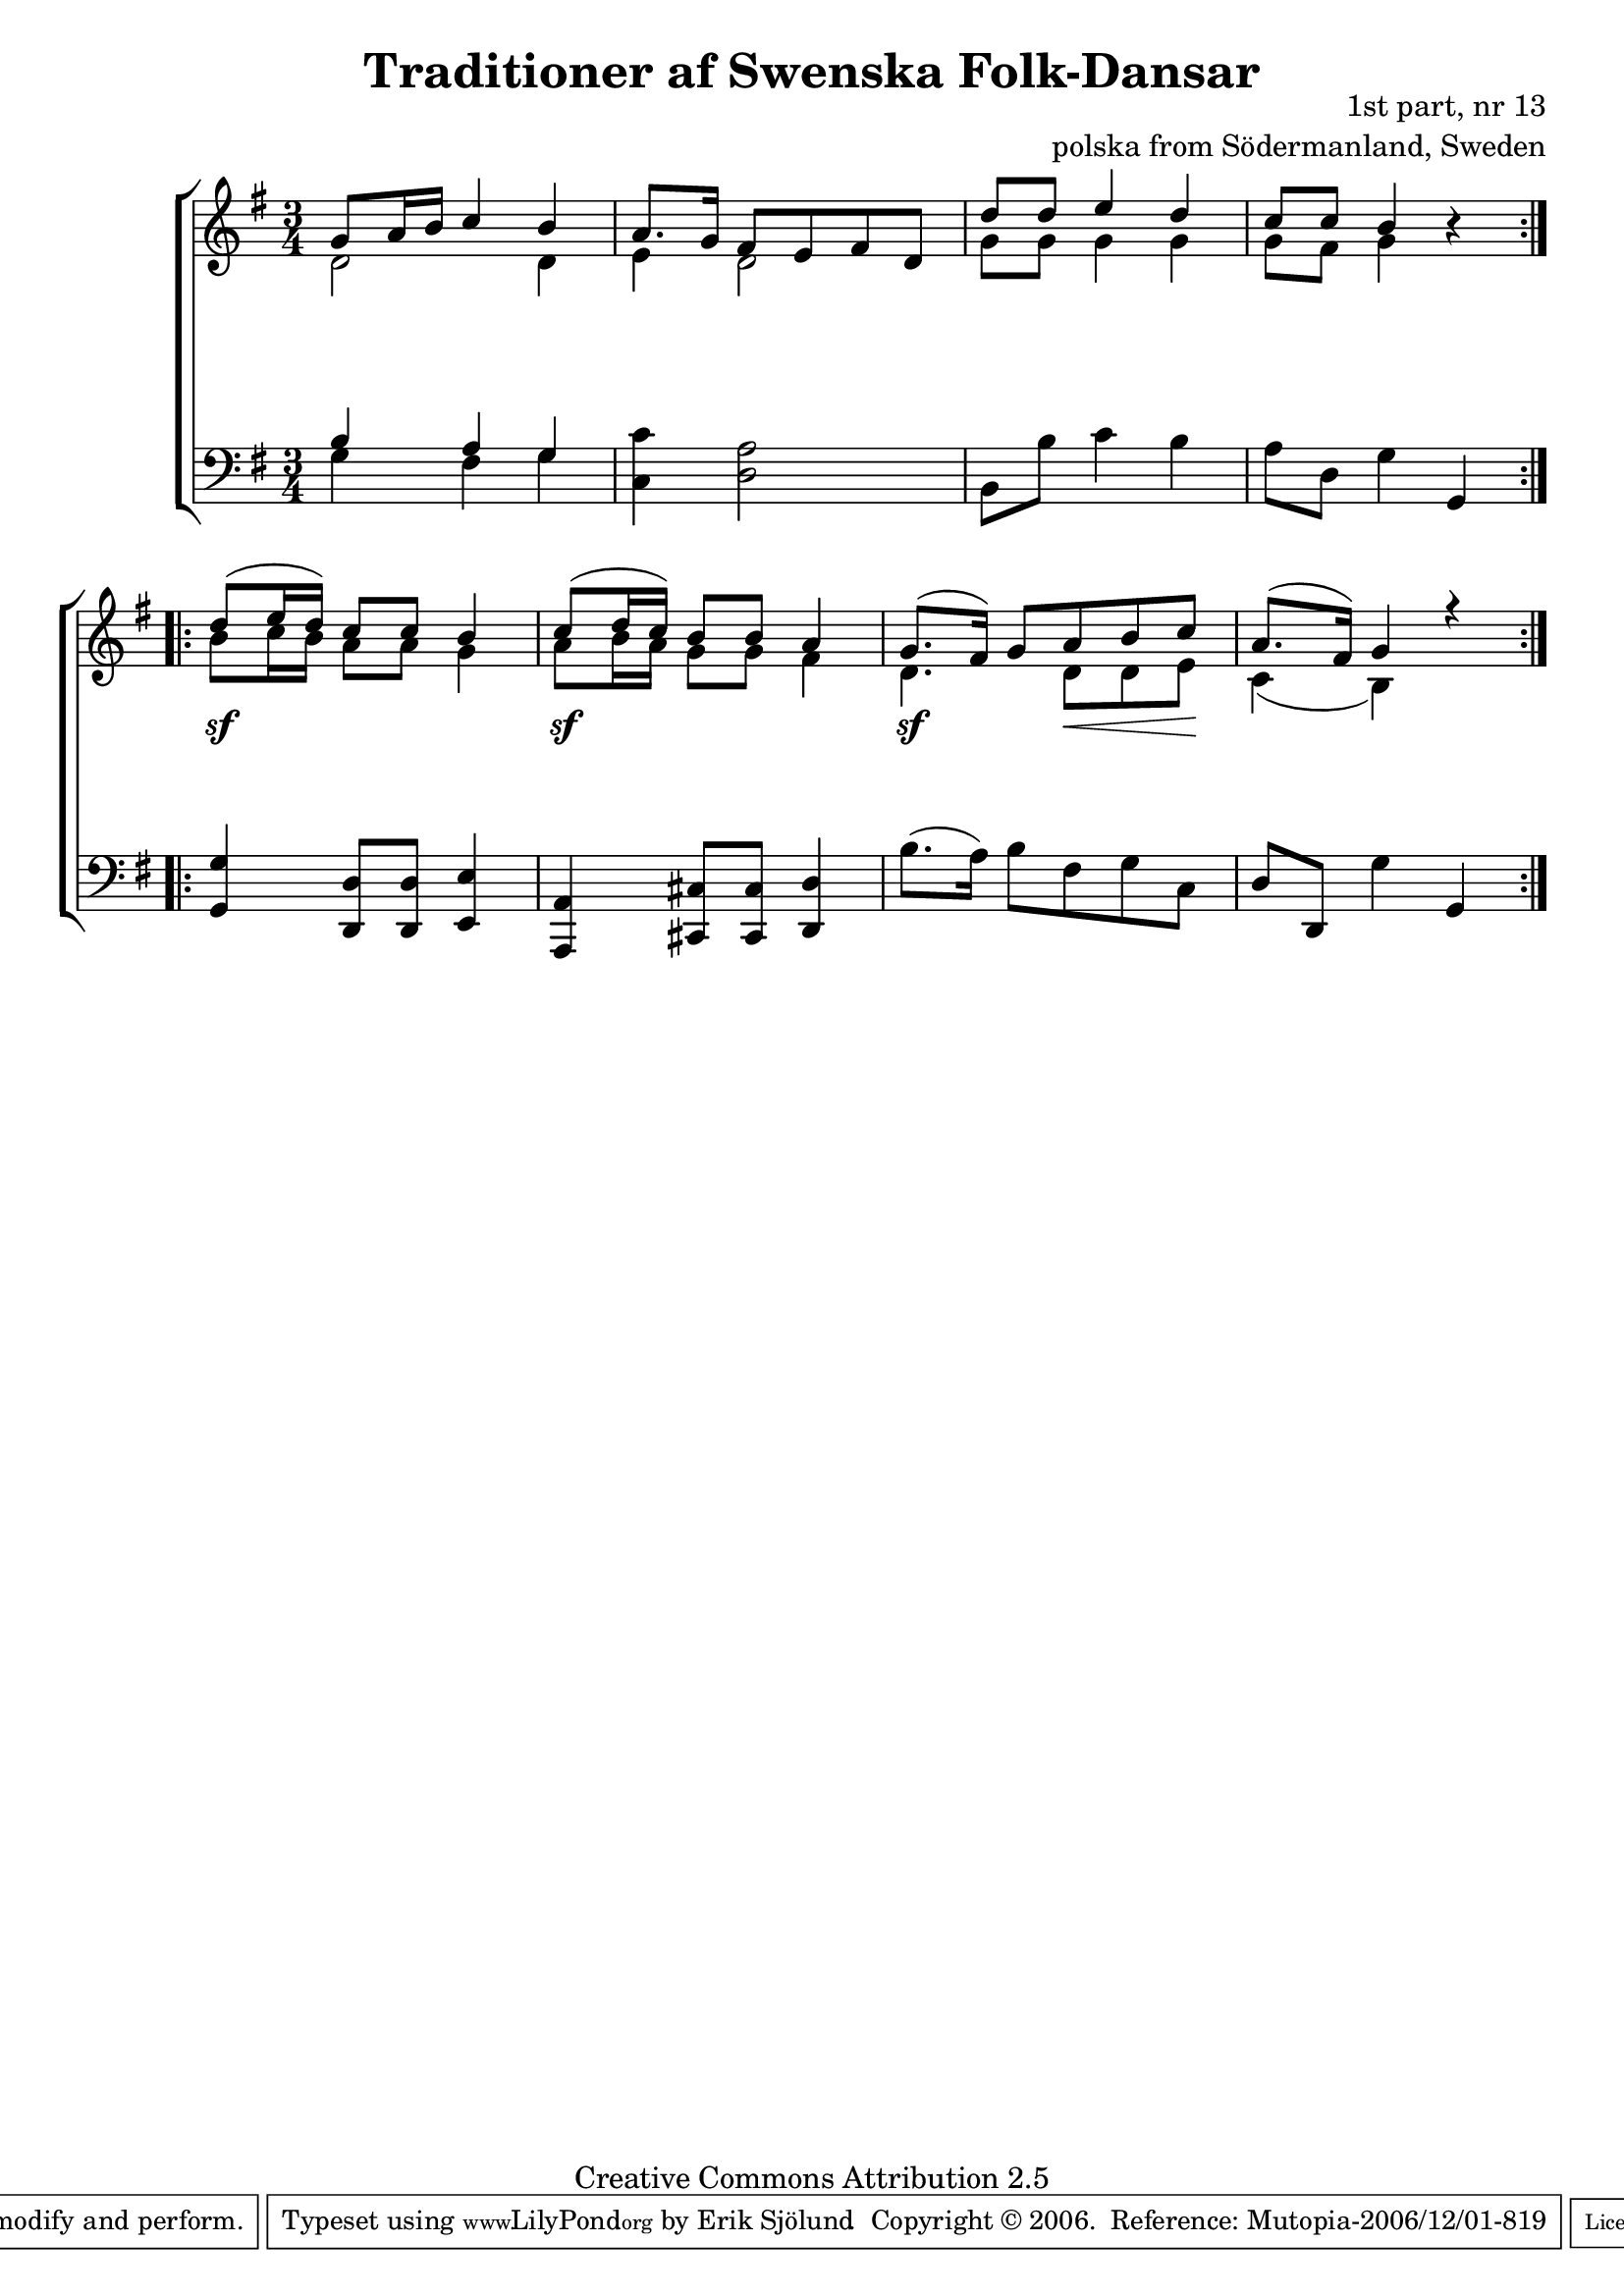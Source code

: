 

\header {
    title = "Traditioner af Swenska Folk-Dansar"
    opus = \markup {
         \column  {
          \right-align  "1st part, nr 13"
   \right-align "polska from Södermanland, Sweden" 
}
 } 
  source = "Traditioner af Swenska Folk-Dansar, 1st part, 1814"



    enteredby = "Erik Sjölund"
				% mutopia headers.

    mutopiatitle = "Traditioner af Swenska Folk-Dansar, 1st part, nr 13"

    mutopiacomposer = "Traditional"
    mutopiainstrument = "Piano"
    style = "Folk"
    copyright = "Creative Commons Attribution 2.5"
    maintainer = "Erik Sjölund"
    maintainerEmail = "erik.sjolund@gmail.com"




    lastupdated = "2006/November/25"
 footer = "Mutopia-2006/12/01-819"
 tagline = \markup { \override #'(box-padding . 1.0) \override #'(baseline-skip . 2.7) \box \center-align { \small \line { Sheet music from \with-url #"http://www.MutopiaProject.org" \line { \teeny www. \hspace #-1.0 MutopiaProject \hspace #-1.0 \teeny .org \hspace #0.5 } • \hspace #0.5 \italic Free to download, with the \italic freedom to distribute, modify and perform. } \line { \small \line { Typeset using \with-url #"http://www.LilyPond.org" \line { \teeny www. \hspace #-1.0 LilyPond \hspace #-1.0 \teeny .org } by \maintainer \hspace #-1.0 . \hspace #0.5 Copyright © 2006. \hspace #0.5 Reference: \footer } } \line { \teeny \line { Licensed under the Creative Commons Attribution 2.5 License, for details see: \hspace #-0.5 \with-url #"http://creativecommons.org/licenses/by/2.5" http://creativecommons.org/licenses/by/2.5 } } } }
  }




     \version "2.8.5"









global={
  \key g \major
  \time 3/4
}
    
upper =  {
  \global
  \repeat volta 2 {
    << { g'8 a'16 b' c''4 b' } \\ { d'2 d'4 } >> |
    << { a'8. g'16 fis'8 e' fis' d' } \\ { e'4 d'2 } >> |
    << { d''8 d''  e''4 d'' } \\ { g'8 g' g'4 g' }  >> |
    << {  c''8 c'' b'4 } \\ { g'8 fis'  g'4   } >> r4 |
  }
  \repeat volta 2 {
    << { d''8 (  e''16 d'' ) c''8  c''  b'4 } \\ { b'8 c''16 b'  a'8 a' g'4 } >>
    << { c''8 (  d''16  c'' )  b'8  b' a'4 } \\ { a'8 b'16 a'  g'8 g' fis'4 } >>  |
    << { g'8. ( fis'16 ) g'8 a' b' c''  } \\ { d'4. d'8 d'8 e'8  } >> |
    << { a'8. (  fis'16 )  g'4  r  } \\ { c'4 ( b4 )  } >>
  }
}
     
lower =  {
  \global \clef bass
  \repeat volta 2 {
   << {  b4  a g } \\ { g4 fis  g }   >> |
   <c c'> <d a>2 |
   b,8 b c'4 b |
   a8 d g4 g, |
  }
  \repeat volta 2 {
    <g, g> <d, d>8 <d, d> <e, e>4 |
    <a,, a,> <cis, cis>8 <cis, cis> <d, d>4 |
    b8. ( a16 ) b8 fis g c |
    d d, g4 g, 
  }
}

dynamics = {
  \repeat volta 2 {
  s2.*4
  }
  \repeat volta 2 {
    s2. \sf  s2. \sf  s4. \sf s8 \< s8 s8 \! s2. 
  }
}



\score {
  \new PianoStaff \with{systemStartDelimiter = #'SystemStartBracket } <<
    \new Staff = "upper" \upper
    \new Dynamics = "dynamics" \dynamics
    \new Staff = "lower" <<
      \clef bass
      \lower
    >>
  >>

  \layout {
    \context {
      \type "Engraver_group"
      \name Dynamics
      \alias Voice % So that \cresc works, for example.
      \consists "Output_property_engraver"
%      \override VerticalAxisGroup #'minimum-Y-extent = #'(-1 . 1)
      \consists "Piano_pedal_engraver"
      \consists "Script_engraver"
      \consists "Dynamic_engraver"
      \consists "Text_engraver"
      \override TextScript #'font-size = #2
      \override TextScript #'font-shape = #'italic

      \override DynamicText #'extra-offset = #'(0 . 2.5)
      \override Hairpin #'extra-offset = #'(0 . 2.5)


      \consists "Skip_event_swallow_translator"
      \consists "Axis_group_engraver"
    }
    \context {\Score \remove "Bar_number_engraver"}
    \context {
      \PianoStaff
      \accepts Dynamics
   \override VerticalAlignment #'forced-distance = #7
  \override SpanBar #'transparent = ##t

    }
  }
}

          


mididynamics = { \dynamics } 
midiupper = { \upper }
midilower = { \lower }

          




\score {
  \unfoldRepeats
  \new PianoStaff <<
    \new Staff = "upper" <<  \midiupper  \mididynamics >>
    \new Staff = "lower" <<  \midilower  \mididynamics >>
  >>
  \midi {
    \context {
      \type "Performer_group"
      \name Dynamics
      \consists "Piano_pedal_performer"
    }
    \context {
      \PianoStaff
      \accepts Dynamics
    }
 \tempo 4=100    
  }
}






  


